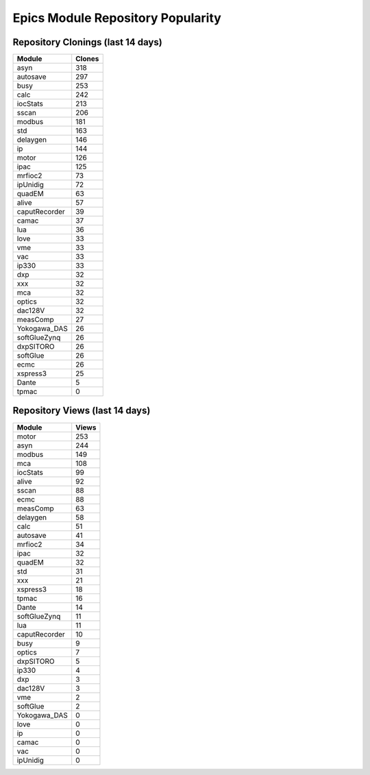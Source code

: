==================================
Epics Module Repository Popularity
==================================



Repository Clonings (last 14 days)
----------------------------------
.. csv-table::
   :header: Module, Clones

   asyn, 318
   autosave, 297
   busy, 253
   calc, 242
   iocStats, 213
   sscan, 206
   modbus, 181
   std, 163
   delaygen, 146
   ip, 144
   motor, 126
   ipac, 125
   mrfioc2, 73
   ipUnidig, 72
   quadEM, 63
   alive, 57
   caputRecorder, 39
   camac, 37
   lua, 36
   love, 33
   vme, 33
   vac, 33
   ip330, 33
   dxp, 32
   xxx, 32
   mca, 32
   optics, 32
   dac128V, 32
   measComp, 27
   Yokogawa_DAS, 26
   softGlueZynq, 26
   dxpSITORO, 26
   softGlue, 26
   ecmc, 26
   xspress3, 25
   Dante, 5
   tpmac, 0



Repository Views (last 14 days)
-------------------------------
.. csv-table::
   :header: Module, Views

   motor, 253
   asyn, 244
   modbus, 149
   mca, 108
   iocStats, 99
   alive, 92
   sscan, 88
   ecmc, 88
   measComp, 63
   delaygen, 58
   calc, 51
   autosave, 41
   mrfioc2, 34
   ipac, 32
   quadEM, 32
   std, 31
   xxx, 21
   xspress3, 18
   tpmac, 16
   Dante, 14
   softGlueZynq, 11
   lua, 11
   caputRecorder, 10
   busy, 9
   optics, 7
   dxpSITORO, 5
   ip330, 4
   dxp, 3
   dac128V, 3
   vme, 2
   softGlue, 2
   Yokogawa_DAS, 0
   love, 0
   ip, 0
   camac, 0
   vac, 0
   ipUnidig, 0
